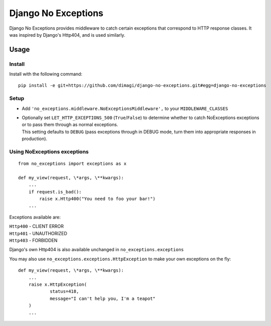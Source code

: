 Django No Exceptions
====================

Django No Exceptions provides middleware to catch certain exceptions that correspond to HTTP response classes.
It was inspired by Django's Http404, and is used similarly.

Usage
~~~~~

Install
-------

Install with the following command::

    pip install -e git+https://github.com/dimagi/django-no-exceptions.git#egg=django-no-exceptions

Setup
-----

* Add ``'no_exceptions.middleware.NoExceptionsMiddleware',`` to your ``MIDDLEWARE_CLASSES``
* | Optionally set ``LET_HTTP_EXCEPTIONS_500`` (``True``/``False``)
    to determine whether to catch NoExceptions exceptions or to pass them through as normal exceptions.
  | This setting defaults to ``DEBUG``
    (pass exceptions through in DEBUG mode, turn them into appropriate responses in production).

Using NoExceptions exceptions
-----------------------------

::

    from no_exceptions import exceptions as x

    def my_view(request, \*args, \**kwargs):
        ...
        if request.is_bad():
            raise x.Http400("You need to foo your bar!")
        ...

Exceptions available are:

| ``Http400`` - CLIENT ERROR
| ``Http401`` - UNAUTHORIZED
| ``Http403`` - FORBIDDEN

Django's own Http404 is also available unchanged in ``no_exceptions.exceptions``

You may also use ``no_exceptions.exceptions.HttpException`` to make your own exceptions on the fly::

    def my_view(request, \*args, \**kwargs):
        ...
        raise x.HttpException(
                status=418,
                message="I can't help you, I'm a teapot"
        )
        ...

